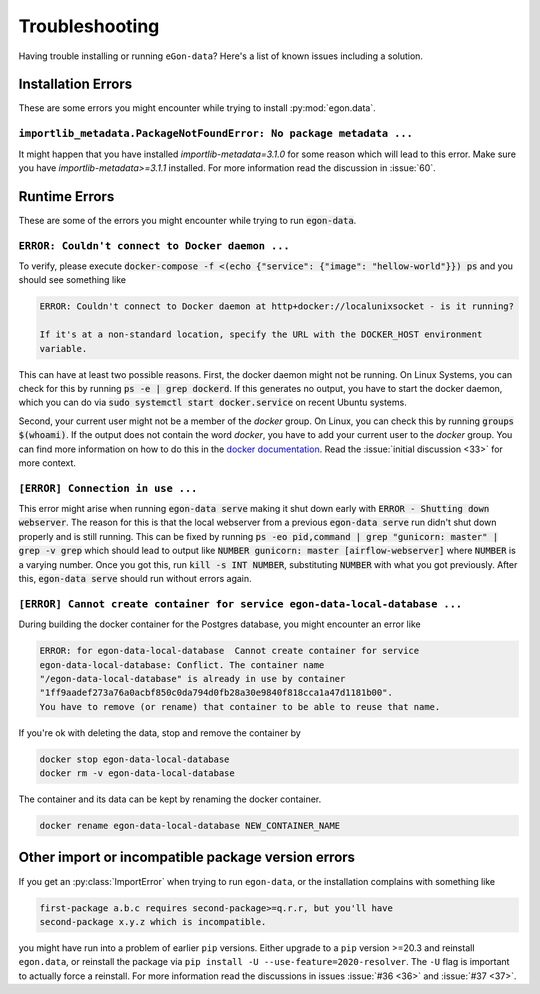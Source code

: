***************
Troubleshooting
***************

Having trouble installing or running ``eGon-data``? Here's a list of
known issues including a solution.


Installation Errors
===================

These are some errors you might encounter while trying to install
:py:mod:`egon.data`.

``importlib_metadata.PackageNotFoundError: No package metadata ...``
--------------------------------------------------------------------

It might happen that you have installed `importlib-metadata=3.1.0` for some
reason which will lead to this error. Make sure you have
`importlib-metadata>=3.1.1` installed. For more information read the
discussion in :issue:`60`.


Runtime Errors
==============

These are some of the errors you might encounter while trying to run
:code:`egon-data`.

``ERROR: Couldn't connect to Docker daemon ...``
------------------------------------------------

To verify, please execute :code:`docker-compose -f <(echo {"service":
{"image": "hellow-world"}}) ps` and you should see something like


.. code-block:: none

    ERROR: Couldn't connect to Docker daemon at http+docker://localunixsocket - is it running?

    If it's at a non-standard location, specify the URL with the DOCKER_HOST environment
    variable.

This can have at least two possible reasons. First, the docker daemon
might not be running. On Linux Systems, you can check for this by
running :code:`ps -e | grep dockerd`. If this generates no output, you
have to start the docker daemon, which you can do via :code:`sudo
systemctl start docker.service` on recent Ubuntu systems.

Second, your current user might not be a member of the `docker` group. On
Linux, you can check this by running :code:`groups $(whoami)`. If the
output does not contain the word `docker`, you have to add your current
user to the `docker` group. You can find more information on how to do
this in the `docker documentation`_. Read the :issue:`initial discussion
<33>` for more context.

.. _docker documentation: https://docs.docker.com/engine/install/linux-postinstall/#manage-docker-as-a-non-root-user


``[ERROR] Connection in use ...``
---------------------------------

This error might arise when running :code:`egon-data serve` making it
shut down early with :code:`ERROR - Shutting down webserver`. The reason
for this is that the local webserver from a previous :code:`egon-data
serve` run didn't shut down properly and is still running. This can be
fixed by running :code:`ps -eo pid,command  | grep "gunicorn: master" |
grep -v grep` which should lead to output like :code:`NUMBER gunicorn:
master [airflow-webserver]` where :code:`NUMBER` is a varying number.
Once you got this, run :code:`kill -s INT NUMBER`, substituting
:code:`NUMBER` with what you got previously. After this,
:code:`egon-data serve` should run without errors again.


``[ERROR] Cannot create container for service egon-data-local-database ...``
----------------------------------------------------------------------------

During building the docker container for the Postgres database, you might
encounter an error like

.. code-block::

    ERROR: for egon-data-local-database  Cannot create container for service
    egon-data-local-database: Conflict. The container name
    "/egon-data-local-database" is already in use by container
    "1ff9aadef273a76a0acbf850c0da794d0fb28a30e9840f818cca1a47d1181b00".
    You have to remove (or rename) that container to be able to reuse that name.

If you're ok with deleting the data, stop and remove the container by

.. code-block::

    docker stop egon-data-local-database
    docker rm -v egon-data-local-database

The container and its data can be kept by renaming the docker container.

.. code-block::

    docker rename egon-data-local-database NEW_CONTAINER_NAME

Other import or incompatible package version errors
===================================================

If you get an :py:class:`ImportError` when trying to run ``egon-data``,
or the installation complains with something like

.. code-block:: none

  first-package a.b.c requires second-package>=q.r.r, but you'll have
  second-package x.y.z which is incompatible.

you might have run into a problem of earlier ``pip`` versions. Either
upgrade to a ``pip`` version >=20.3 and reinstall ``egon.data``, or
reinstall the package via ``pip install -U --use-feature=2020-resolver``.
The ``-U`` flag is important to actually force a reinstall. For more
information read the discussions in issues :issue:`#36 <36>` and
:issue:`#37 <37>`.
